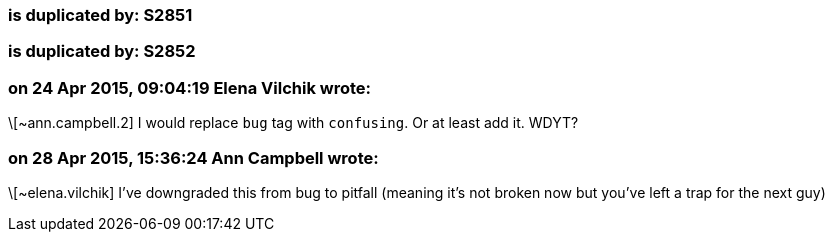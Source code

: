 === is duplicated by: S2851

=== is duplicated by: S2852

=== on 24 Apr 2015, 09:04:19 Elena Vilchik wrote:
\[~ann.campbell.2] I would replace ``++bug++`` tag with ``++confusing++``. Or at least add it. WDYT?

=== on 28 Apr 2015, 15:36:24 Ann Campbell wrote:
\[~elena.vilchik] I've downgraded this from bug to pitfall (meaning it's not broken now but you've left a trap for the next guy)

